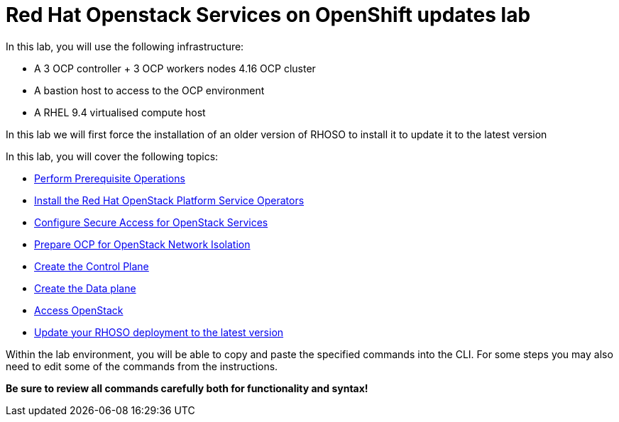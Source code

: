 = Red Hat Openstack Services on OpenShift updates lab

In this lab, you will use the following infrastructure:

* A 3 OCP controller + 3 OCP workers nodes 4.16 OCP cluster
* A bastion host to access to the OCP environment
* A RHEL 9.4 virtualised compute host

In this lab we will first force the installation of an older version of RHOSO to install it to update it to the latest version

In this lab, you will cover the following topics:

* xref:prereqs-updates.adoc[Perform Prerequisite Operations]
* xref:install-operators-updates.adoc[Install the Red Hat OpenStack Platform Service Operators]
* xref:secure-updates.adoc[Configure Secure Access for OpenStack Services]
* xref:network-isolation-updates.adoc[Prepare OCP for OpenStack Network Isolation]
* xref:create-cp-updates.adoc[Create the Control Plane]
* xref:create-dp-updates.adoc[Create the Data plane]
* xref:access.adoc[Access OpenStack]
* xref:update-rhoso.adoc[Update your RHOSO deployment to the latest version]

Within the lab environment, you will be able to copy and paste the specified commands into the CLI.
For some steps you may also need to edit some of the commands from the  instructions.

*Be sure to review all commands carefully both for functionality and syntax!*